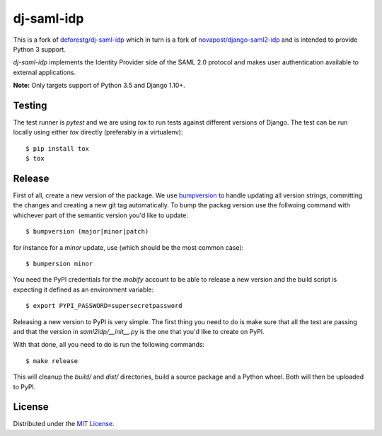 dj-saml-idp
===========

.. image:: https://travis-ci.org/mobify/dj-saml-idp.svg?branch=master
    :target: https://travis-ci.org/mobify/dj-saml-idp


This is a fork of `deforestg/dj-saml-idp`_ which in turn is a fork of
`novapost/django-saml2-idp`_ and is intended to provide Python 3 support.


`dj-saml-idp` implements the Identity Provider side of the SAML 2.0 protocol
and makes user authentication available to external applications.

**Note:** Only targets support of Python 3.5 and Django 1.10+.


Testing 
-------

The test runner is `pytest` and we are using `tox` to run tests against
different versions of Django. The test can be run locally using either `tox`
directly (preferably in a virtualenv)::

    $ pip install tox
    $ tox


Release
-------

First of all, create a new version of the package. We use `bumpversion`_ to
handle updating all version strings, committing the changes and creating a
new git tag automatically. To bump the packag version use the follwoing
command with whichever part of the semantic version you'd like to update::

    $ bumpversion (major|minor|patch)

for instance for a *minor* update, use (which should be the most common case)::

    $ bumpersion minor

You need the PyPI credentials for the `mobify` account to be able to release
a new version and the build script is expecting it defined as an environment
variable::

    $ export PYPI_PASSWORD=supersecretpassword

Releasing a new version to PyPI is very simple. The first thing you need to do
is make sure that all the test are passing and that the version in
`saml2idp/__init__.py` is the one that you'd like to create on PyPI.

With that done, all you need to do is run the following commands::

    $ make release

This will cleanup the `build/` and `dist/` directories, build a source package
and a Python wheel. Both will then be uploaded to PyPI.


License
-------

Distributed under the `MIT License`_.

.. _`deforestg/dj-saml-idp`: https://github.com/deforestg/dj-saml-idp
.. _`novapost/django-saml2-idp`: https://github.com/novapost/django-saml2-idp
.. _`MIT License`: https://github.com/mobify/dj-saml-idp/blob/master/LICENSE
.. _`wheel`: http://wheel.readthedocs.org/en/latest/
.. _`bumpversion`: https://github.com/peritus/bumpversion
